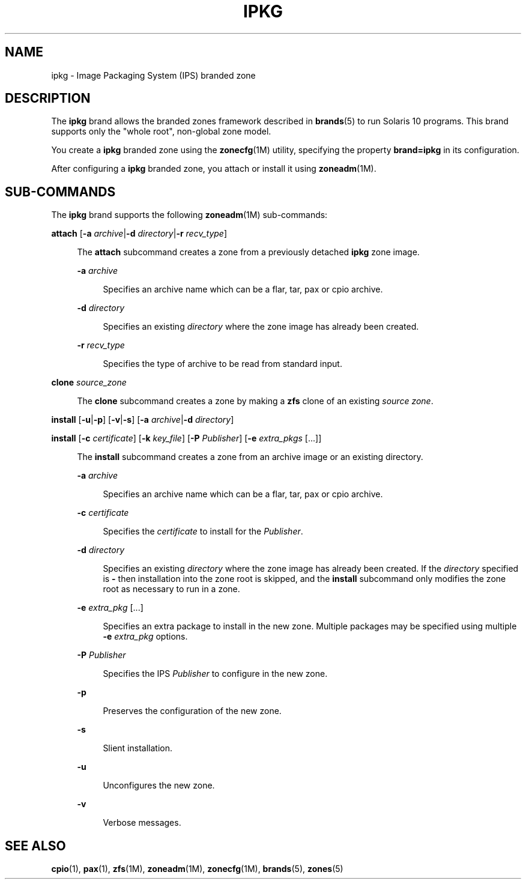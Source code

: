 '\" te
.\"
.\" This file and its contents are supplied under the terms of the
.\" Common Development and Distribution License ("CDDL"), version 1.0.
.\" You may only use this file in accordance with the terms of version
.\" 1.0 of the CDDL.
.\"
.\" A full copy of the text of the CDDL should have accompanied this
.\" source.  A copy of the CDDL is also available via the Internet at
.\" http://www.illumos.org/license/CDDL.
.\"
.\"
.\" Copyright 2013 Nexenta Systems, Inc. All rights reserved.
.\"
.\" Note usage messages in sub-command scripts for this brand:
.\" $SRC/lib/brand/solaris10/zone/
.\"
.TH IPKG 5 "Mar 10, 2013"
.SH NAME
ipkg \- Image Packaging System (IPS) branded zone
.SH DESCRIPTION

.sp
.LP
The \fBipkg\fR brand allows the branded zones framework
described in \fBbrands\fR(5) to run Solaris 10 programs.
This brand supports only the "whole root", non-global zone
model.

.sp
.LP
You create a \fBipkg\fR branded zone using the
\fBzonecfg\fR(1M) utility, specifying the property
\fBbrand=ipkg\fR in its configuration.

.sp
.LP
After configuring a \fBipkg\fR branded zone,
you attach or install it using \fBzoneadm\fR(1M).

.SH SUB-COMMANDS

.LP
The \fBipkg\fR brand supports the following
\fBzoneadm\fR(1M) sub-commands:

.LP
.nf
\fB\fBattach\fR [\fB-a \fIarchive\fR|\fB-d \fIdirectory\fR|\fB-r \fIrecv_type\fR]
.fi

.sp .6
.RS 4n
The \fBattach\fR subcommand creates a zone from a previously detached
\fBipkg\fR zone image.
.sp
.ne 2
.na
\fB\fB-a \fIarchive\fR\fR
.ad
.sp .6
.RS 4n
Specifies an archive name which can be a flar, tar, pax or cpio archive.
.RE
.sp
.ne 2
.na
\fB\fB-d \fIdirectory\fR\fR
.ad
.sp .6
.RS 4n
Specifies an existing \fIdirectory\fR where the zone image has
already been created.
.RE
.sp
.ne 2
.na
\fB\fB-r \fIrecv_type\fR\fR
.ad
.sp .6
.RS 4n
Specifies the type of archive to be read from standard input.
.RE
.RE

.sp
.ne 2
.na
\fB\fBclone\fR \fIsource_zone\fR
.ad
.sp .6
.RS 4n
The \fBclone\fR subcommand creates a zone by making a \fBzfs\fR
clone of an existing \fIsource zone\fR.
.RE

.LP
.\" This documents the image_install.ksh usage (p2v existing image)
.nf
\fB\fBinstall\fR [\fB-u\fR|\fB-p\fR] [\fB-v\fR|\fB-s\fR] [\fB-a \fIarchive\fR|\fB-d \fIdirectory\fR]
.fi

.LP
.\" This documents the pkgcreatezone.ksh usage (build a new image)
.nf
\fB\fBinstall\fR [\fB-c \fIcertificate\fR] [\fB-k \fIkey_file\fR] [\fB-P \fIPublisher\fR] [\fB-e \fIextra_pkgs\fR [...]]
.fi

.sp .6
.RS 4n
The \fBinstall\fR subcommand creates a zone from an archive image
or an existing directory.

.sp
.ne 2
.na
\fB\fB-a \fIarchive\fR\fR
.ad
.sp .6
.RS 4n
Specifies an archive name which can be a flar, tar, pax or cpio archive.
.RE

.sp
.ne 2
.na
\fB\fB-c \fIcertificate\fR\fR
.ad
.sp .6
.RS 4n
Specifies the \fIcertificate\fR to install for the \fIPublisher\fR.
.RE

.sp
.ne 2
.na
\fB\fB-d \fIdirectory\fR\fR
.ad
.sp .6
.RS 4n
Specifies an existing \fIdirectory\fR where the zone image has
already been created. If the \fIdirectory\fR specified is \fB-\fR
then installation into the zone root is skipped, and the \fBinstall\fR
subcommand only modifies the zone root as necessary to run in a zone.
.RE

.sp
.ne 2
.na
\fB\fB-e \fIextra_pkg\fR [...]
.ad
.sp .6
.RS 4n
Specifies an extra package to install in the new zone.
Multiple packages may be specified using multiple
\fB-e \fIextra_pkg\fR options.
.RE

.sp
.ne 2
.na
\fB\fB-P \fIPublisher\fR
.ad
.sp .6
.RS 4n
Specifies the IPS \fIPublisher\fR to configure in the new zone.
.RE

.sp
.ne 2
.na
\fB\fB-p\fR
.ad
.sp .6
.RS 4n
Preserves the configuration of the new zone.
.RE

.sp
.ne 2
.na
\fB\fB-s\fR
.ad
.sp .6
.RS 4n
Slient installation.
.RE

.sp
.ne 2
.na
\fB\fB-u\fR
.ad
.sp .6
.RS 4n
Unconfigures the new zone.
.RE

.sp
.ne 2
.na
\fB\fB-v\fR
.ad
.sp .6
.RS 4n
Verbose messages.
.RE

.RE

.SH SEE ALSO
.LP
\fBcpio\fR(1), \fBpax\fR(1), \fBzfs\fR(1M), \fBzoneadm\fR(1M),
\fBzonecfg\fR(1M),
\fBbrands\fR(5), \fBzones\fR(5)

